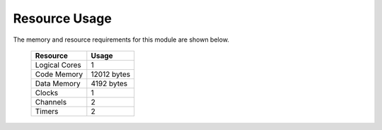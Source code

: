Resource Usage
==============

The memory and resource requirements for this module are shown below.

   +------------------+---------------+
   | Resource         | Usage         |
   +==================+===============+
   | Logical Cores    | 1             |
   +------------------+---------------+
   | Code Memory      | 12012  bytes  |
   +------------------+---------------+
   | Data Memory      | 4192  bytes   |
   +------------------+---------------+
   | Clocks           | 1             |
   +------------------+---------------+
   | Channels         | 2             |
   +------------------+---------------+
   | Timers           | 2             |
   +------------------+---------------+

